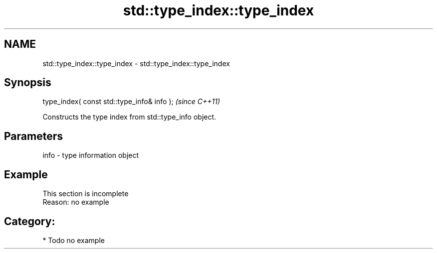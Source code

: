 .TH std::type_index::type_index 3 "Nov 25 2015" "2.1 | http://cppreference.com" "C++ Standard Libary"
.SH NAME
std::type_index::type_index \- std::type_index::type_index

.SH Synopsis
   type_index( const std::type_info& info );  \fI(since C++11)\fP

   Constructs the type index from std::type_info object.

.SH Parameters

   info - type information object

.SH Example

    This section is incomplete
    Reason: no example

.SH Category:

     * Todo no example
